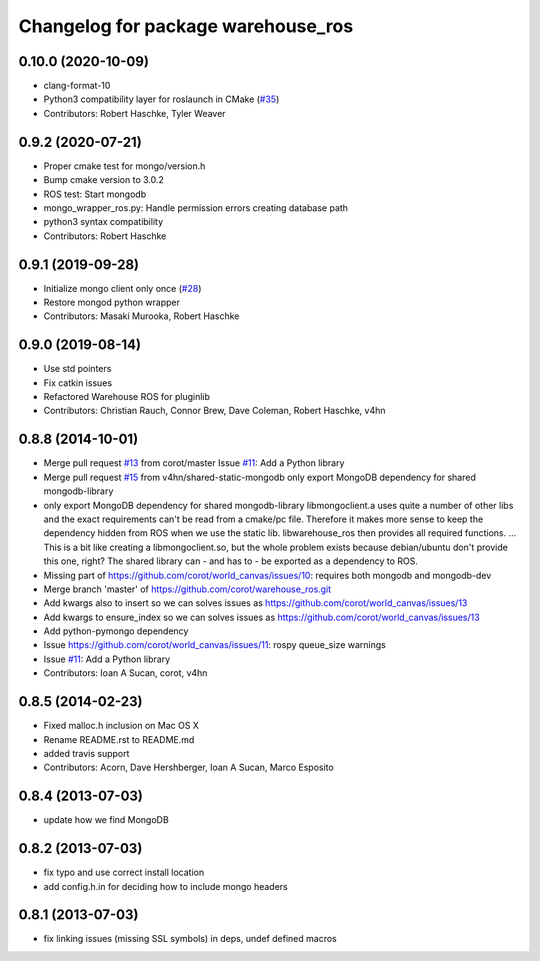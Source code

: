 ^^^^^^^^^^^^^^^^^^^^^^^^^^^^^^^^^^^
Changelog for package warehouse_ros
^^^^^^^^^^^^^^^^^^^^^^^^^^^^^^^^^^^

0.10.0 (2020-10-09)
-------------------
* clang-format-10
* Python3 compatibility layer for roslaunch in CMake (`#35 <https://github.com/ros-planning/warehouse_ros_mongo/issues/35>`_)
* Contributors: Robert Haschke, Tyler Weaver

0.9.2 (2020-07-21)
------------------
* Proper cmake test for mongo/version.h
* Bump cmake version to 3.0.2
* ROS test: Start mongodb
* mongo_wrapper_ros.py: Handle permission errors creating database path
* python3 syntax compatibility
* Contributors: Robert Haschke

0.9.1 (2019-09-28)
------------------
* Initialize mongo client only once (`#28 <https://github.com/ros-planning/warehouse_ros_mongo/issues/28>`_)
* Restore mongod python wrapper
* Contributors: Masaki Murooka, Robert Haschke

0.9.0 (2019-08-14)
------------------
* Use std pointers
* Fix catkin issues
* Refactored Warehouse ROS for pluginlib
* Contributors: Christian Rauch, Connor Brew, Dave Coleman, Robert Haschke, v4hn

0.8.8 (2014-10-01)
------------------
* Merge pull request `#13 <https://github.com/ros-planning/warehouse_ros/issues/13>`_ from corot/master
  Issue `#11 <https://github.com/ros-planning/warehouse_ros/issues/11>`_: Add a Python library
* Merge pull request `#15 <https://github.com/ros-planning/warehouse_ros/issues/15>`_ from v4hn/shared-static-mongodb
  only export MongoDB dependency for shared mongodb-library
* only export MongoDB dependency for shared mongodb-library
  libmongoclient.a uses quite a number of other libs and the exact
  requirements can't be read from a cmake/pc file.
  Therefore it makes more sense to keep the dependency hidden from ROS
  when we use the static lib. libwarehouse_ros then provides all required functions.
  ... This is a bit like creating a libmongoclient.so, but the whole problem
  exists because debian/ubuntu don't provide this one, right?
  The shared library can - and has to - be exported as a dependency to ROS.
* Missing part of https://github.com/corot/world_canvas/issues/10:
  requires both mongodb and mongodb-dev
* Merge branch 'master' of https://github.com/corot/warehouse_ros.git
* Add kwargs also to insert so we can solves issues as
  https://github.com/corot/world_canvas/issues/13
* Add kwargs to ensure_index so we can solves issues as
  https://github.com/corot/world_canvas/issues/13
* Add python-pymongo dependency
* Issue https://github.com/corot/world_canvas/issues/11: rospy queue_size
  warnings
* Issue `#11 <https://github.com/ros-planning/warehouse_ros/issues/11>`_: Add a Python library
* Contributors: Ioan A Sucan, corot, v4hn

0.8.5 (2014-02-23)
------------------
* Fixed malloc.h inclusion on Mac OS X
* Rename README.rst to README.md
* added travis support
* Contributors: Acorn, Dave Hershberger, Ioan A Sucan, Marco Esposito

0.8.4 (2013-07-03)
------------------
* update how we find MongoDB

0.8.2 (2013-07-03)
------------------
* fix typo and use correct install location
* add config.h.in for deciding how to include mongo headers

0.8.1 (2013-07-03)
------------------
* fix linking issues (missing SSL symbols) in deps, undef defined macros
